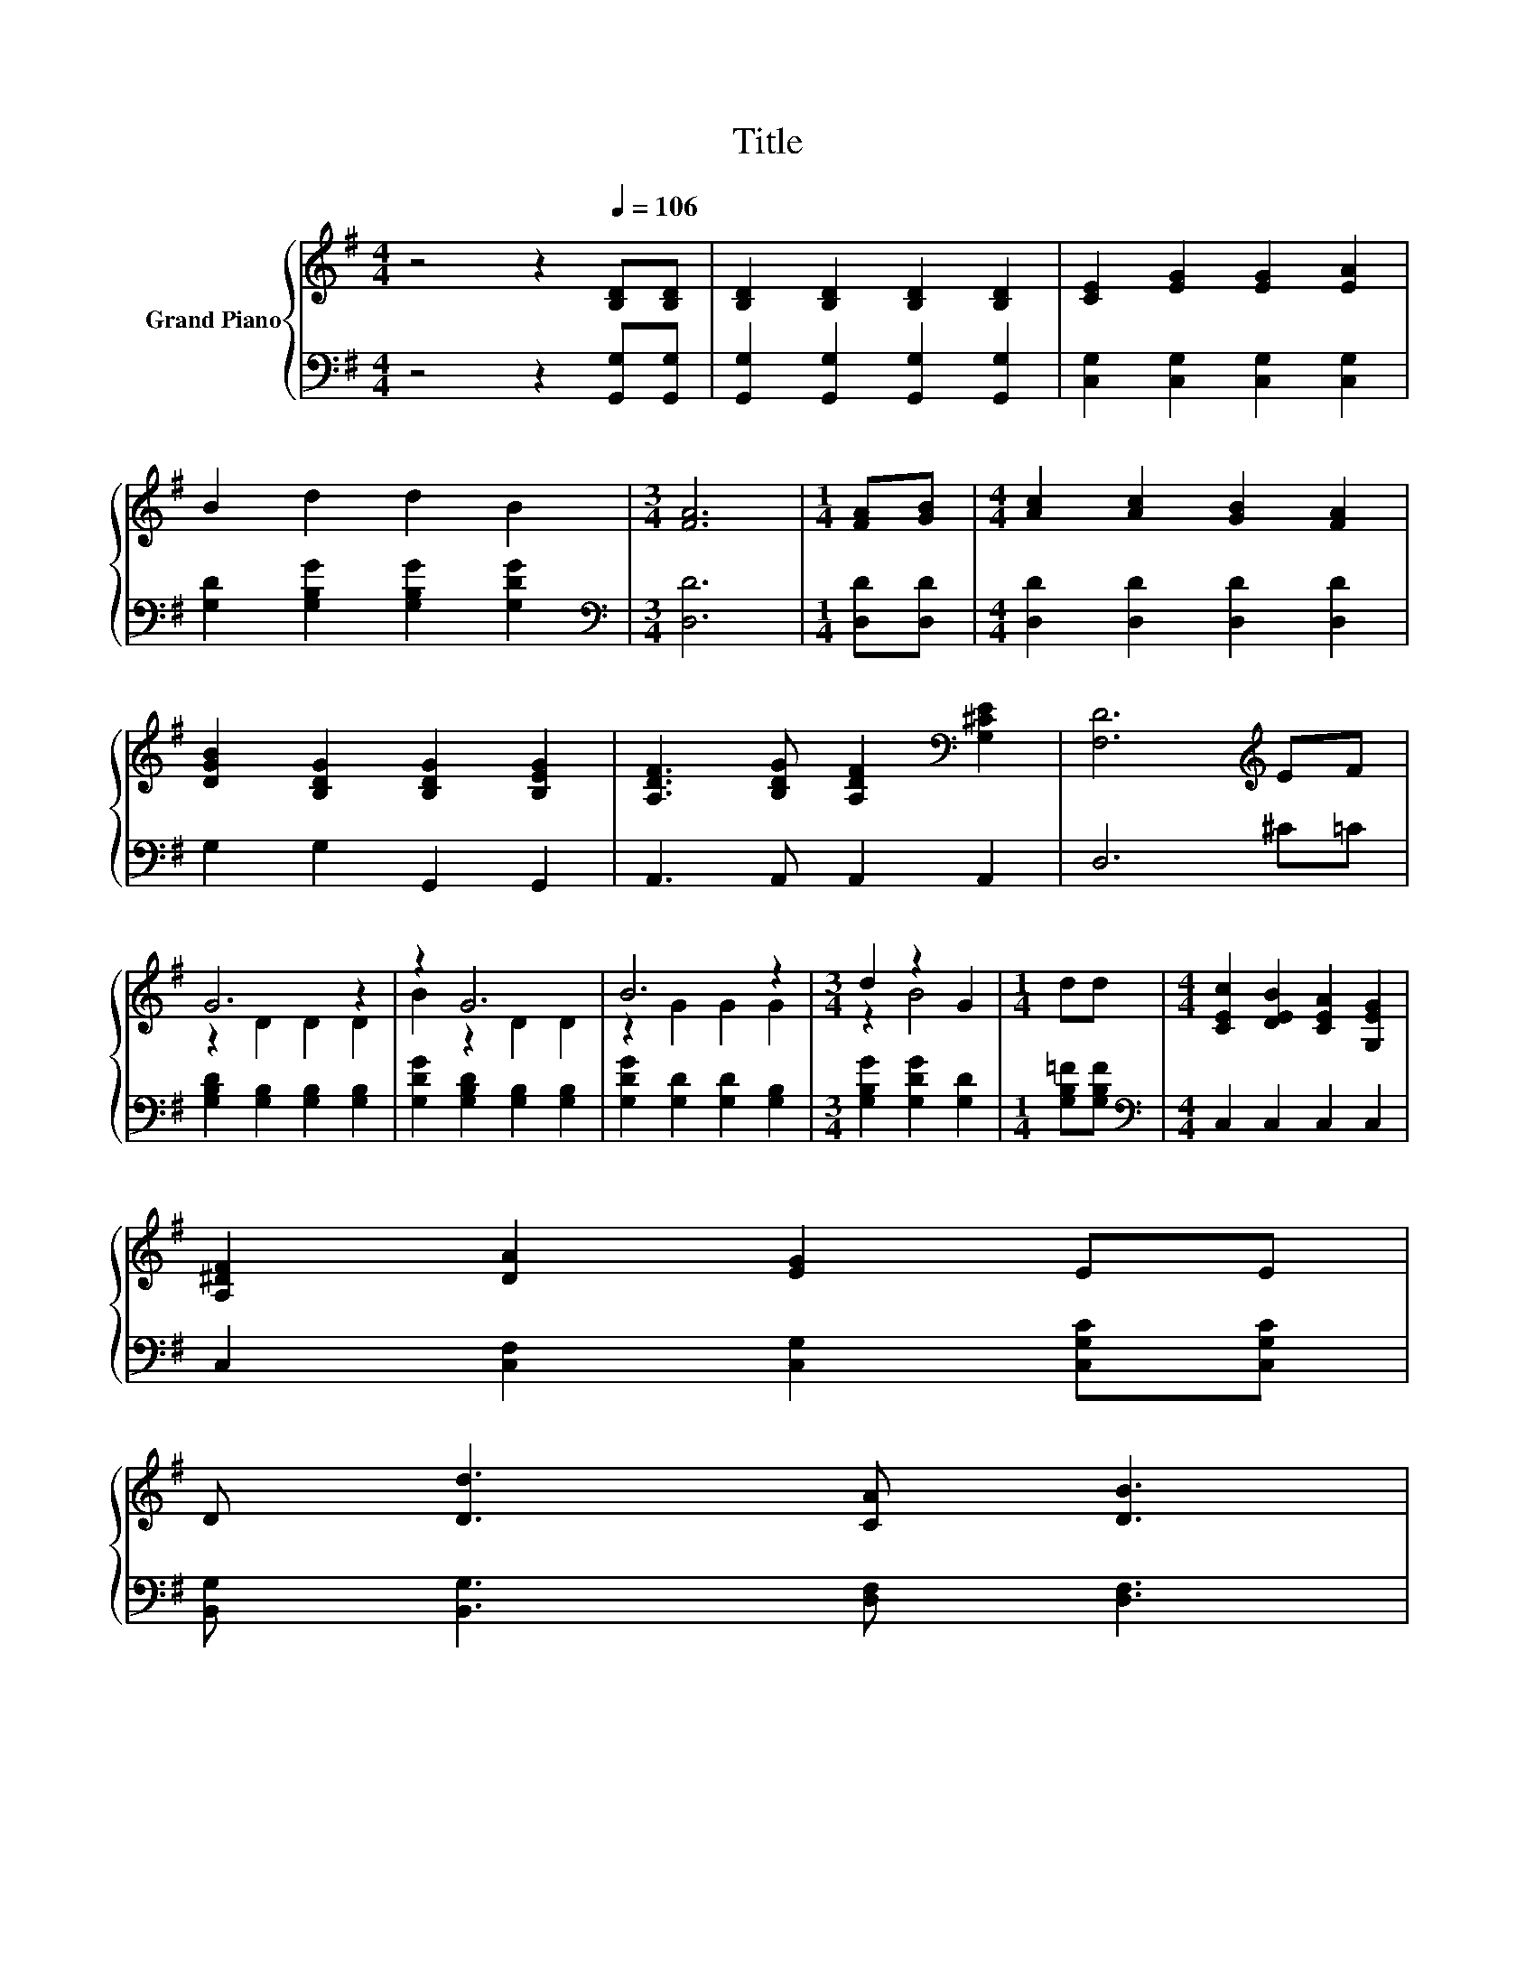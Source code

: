 X:1
T:Title
%%score { ( 1 3 ) | 2 }
L:1/8
M:4/4
K:G
V:1 treble nm="Grand Piano"
V:3 treble 
V:2 bass 
V:1
 z4 z2[Q:1/4=106] [B,D][B,D] | [B,D]2 [B,D]2 [B,D]2 [B,D]2 | [CE]2 [EG]2 [EG]2 [EA]2 | %3
 B2 d2 d2 B2 |[M:3/4] [FA]6 |[M:1/4] [FA][GB] |[M:4/4] [Ac]2 [Ac]2 [GB]2 [FA]2 | %7
 [DGB]2 [B,DG]2 [B,DG]2 [B,EG]2 | [A,DF]3 [B,DG] [A,DF]2[K:bass] [G,^CE]2 | [F,D]6[K:treble] EF | %10
 G6 z2 | z2 G6 | B6 z2 |[M:3/4] d2 z2 G2 |[M:1/4] dd |[M:4/4] [CEc]2 [DEB]2 [CEA]2 [G,EG]2 | %16
 [A,^DF]2 [DA]2 [EG]2 EE | %17
 D [Dd]3 [CA] [DB]3[Q:1/4=104][Q:1/4=103][Q:1/4=101][Q:1/4=100][Q:1/4=98][Q:1/4=97][Q:1/4=95][Q:1/4=94][Q:1/4=92][Q:1/4=90][Q:1/4=89][Q:1/4=87][Q:1/4=86][Q:1/4=84][Q:1/4=83][Q:1/4=81] | %18
[M:3/4] [B,G]6 |] %19
V:2
 z4 z2 [G,,G,][G,,G,] | [G,,G,]2 [G,,G,]2 [G,,G,]2 [G,,G,]2 | [C,G,]2 [C,G,]2 [C,G,]2 [C,G,]2 | %3
 [G,D]2 [G,B,G]2 [G,B,G]2 [G,DG]2 |[M:3/4][K:bass] [D,D]6 |[M:1/4] [D,D][D,D] | %6
[M:4/4] [D,D]2 [D,D]2 [D,D]2 [D,D]2 | G,2 G,2 G,,2 G,,2 | A,,3 A,, A,,2 A,,2 | D,6 ^C=C | %10
 [G,B,D]2 [G,B,]2 [G,B,]2 [G,B,]2 | [G,DG]2 [G,B,D]2 [G,B,]2 [G,B,]2 | %12
 [G,DG]2 [G,D]2 [G,D]2 [G,B,]2 |[M:3/4] [G,B,G]2 [G,DG]2 [G,D]2 |[M:1/4] [G,B,=F][G,B,F] | %15
[M:4/4][K:bass] C,2 C,2 C,2 C,2 | C,2 [C,F,]2 [C,G,]2 [C,G,C][C,G,C] | %17
 [B,,G,] [B,,G,]3 [D,F,] [D,F,]3 |[M:3/4] [G,,G,]6 |] %19
V:3
 x8 | x8 | x8 | x8 |[M:3/4] x6 |[M:1/4] x2 |[M:4/4] x8 | x8 | x6[K:bass] x2 | x6[K:treble] x2 | %10
 z2 D2 D2 D2 | B2 z2 D2 D2 | z2 G2 G2 G2 |[M:3/4] z2 B4 |[M:1/4] x2 |[M:4/4] x8 | x8 | x8 | %18
[M:3/4] x6 |] %19

